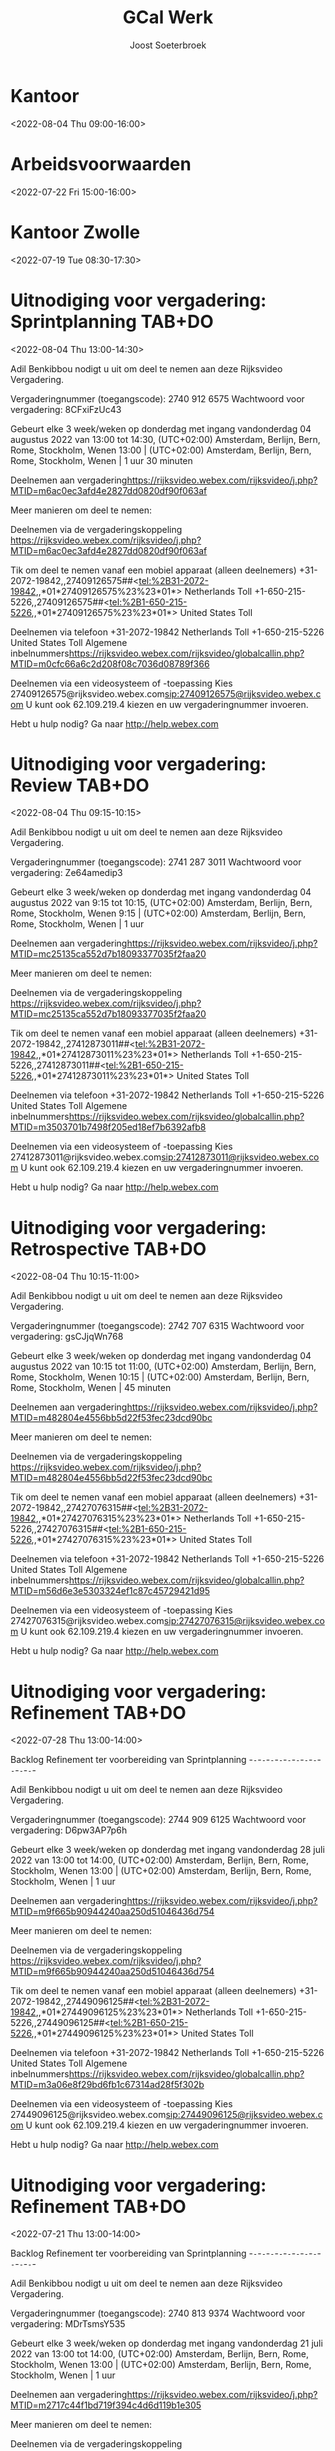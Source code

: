 #+TITLE:       GCal Werk
#+AUTHOR:      Joost Soeterbroek
#+EMAIL:       joost.soeterbroek@gmail.com
#+DESCRIPTION: converted using the ical2org awk script
#+CATEGORY:    GCal Werk
#+STARTUP:     hidestars
#+STARTUP:     overview
#+FILETAGS:    werk

* Kantoor
  :PROPERTIES:
  :ID:        72c2timrm9eigg3k7lam6m28fg@google.com
  :STATUS:    CONFIRMED
  :ATTENDING: ATTENDING
  :ATTENDEES: 
  :END:
<2022-08-04 Thu 09:00-16:00>

* Arbeidsvoorwaarden
  :PROPERTIES:
  :ID:        6leluolltaisl8b33451v2k3n4@google.com
  :STATUS:    CONFIRMED
  :ATTENDING: ATTENDING
  :ATTENDEES: 
  :END:
<2022-07-22 Fri 15:00-16:00>

* Kantoor Zwolle
  :PROPERTIES:
  :ID:        7mu5rdsqsudgfonm63pbp6gcj7@google.com
  :STATUS:    CONFIRMED
  :ATTENDING: ATTENDING
  :ATTENDEES: 
  :END:
<2022-07-19 Tue 08:30-17:30>

* Uitnodiging voor vergadering: Sprintplanning TAB+DO
  :PROPERTIES:
  :ID:        0dcb8e96-b9d4-4f81-8496-131a1ee691c8
  :LOCATION:  https 27dd0820df90f063af
  :STATUS:    CONFIRMED
  :ATTENDING: ATTENDING
  :ATTENDEES: 
  :END:
<2022-08-04 Thu 13:00-14:30>


Adil Benkibbou nodigt u uit om deel te nemen aan deze Rijksvideo Vergadering.

Vergaderingnummer (toegangscode): 2740 912 6575
Wachtwoord voor vergadering: 8CFxiFzUc43

Gebeurt elke 3 week/weken op donderdag met ingang vandonderdag 04 augustus 2022 van 13:00 tot 14:30, (UTC+02:00) Amsterdam, Berlijn, Bern, Rome, Stockholm, Wenen
13:00  |  (UTC+02:00) Amsterdam, Berlijn, Bern, Rome, Stockholm, Wenen  |  1 uur 30 minuten

Deelnemen aan vergadering<https://rijksvideo.webex.com/rijksvideo/j.php?MTID=m6ac0ec3afd4e2827dd0820df90f063af>


Meer manieren om deel te nemen:

Deelnemen via de vergaderingskoppeling
https://rijksvideo.webex.com/rijksvideo/j.php?MTID=m6ac0ec3afd4e2827dd0820df90f063af

Tik om deel te nemen vanaf een mobiel apparaat (alleen deelnemers)
+31-2072-19842,,27409126575##<tel:%2B31-2072-19842,,*01*27409126575%23%23*01*> Netherlands Toll
+1-650-215-5226,,27409126575##<tel:%2B1-650-215-5226,,*01*27409126575%23%23*01*> United States Toll

Deelnemen via telefoon
+31-2072-19842 Netherlands Toll
+1-650-215-5226 United States Toll
Algemene inbelnummers<https://rijksvideo.webex.com/rijksvideo/globalcallin.php?MTID=m0cfc66a6c2d208f08c7036d08789f366>

Deelnemen via een videosysteem of -toepassing
Kies 27409126575@rijksvideo.webex.com<sip:27409126575@rijksvideo.webex.com>
U kunt ook 62.109.219.4 kiezen en uw vergaderingnummer invoeren.

Hebt u hulp nodig? Ga naar http://help.webex.com



* Uitnodiging voor vergadering: Review TAB+DO
  :PROPERTIES:
  :ID:        1228eef0-768a-4518-ace1-25e2b91d873c
  :LOCATION:  https 18093377035f2faa20
  :STATUS:    CONFIRMED
  :ATTENDING: ATTENDING
  :ATTENDEES: 
  :END:
<2022-08-04 Thu 09:15-10:15>


Adil Benkibbou nodigt u uit om deel te nemen aan deze Rijksvideo Vergadering.

Vergaderingnummer (toegangscode): 2741 287 3011
Wachtwoord voor vergadering: Ze64amedip3

Gebeurt elke 3 week/weken op donderdag met ingang vandonderdag 04 augustus 2022 van 9:15 tot 10:15, (UTC+02:00) Amsterdam, Berlijn, Bern, Rome, Stockholm, Wenen
9:15  |  (UTC+02:00) Amsterdam, Berlijn, Bern, Rome, Stockholm, Wenen  |  1 uur

Deelnemen aan vergadering<https://rijksvideo.webex.com/rijksvideo/j.php?MTID=mc25135ca552d7b18093377035f2faa20>


Meer manieren om deel te nemen:

Deelnemen via de vergaderingskoppeling
https://rijksvideo.webex.com/rijksvideo/j.php?MTID=mc25135ca552d7b18093377035f2faa20

Tik om deel te nemen vanaf een mobiel apparaat (alleen deelnemers)
+31-2072-19842,,27412873011##<tel:%2B31-2072-19842,,*01*27412873011%23%23*01*> Netherlands Toll
+1-650-215-5226,,27412873011##<tel:%2B1-650-215-5226,,*01*27412873011%23%23*01*> United States Toll

Deelnemen via telefoon
+31-2072-19842 Netherlands Toll
+1-650-215-5226 United States Toll
Algemene inbelnummers<https://rijksvideo.webex.com/rijksvideo/globalcallin.php?MTID=m3503701b7498f205ed18ef7b6392afb8>

Deelnemen via een videosysteem of -toepassing
Kies 27412873011@rijksvideo.webex.com<sip:27412873011@rijksvideo.webex.com>
U kunt ook 62.109.219.4 kiezen en uw vergaderingnummer invoeren.

Hebt u hulp nodig? Ga naar http://help.webex.com



* Uitnodiging voor vergadering: Retrospective TAB+DO
  :PROPERTIES:
  :ID:        f0c87fa1-58b7-418f-b445-7b9d25bb67ac
  :LOCATION:  https d22f53fec23dcd90bc
  :STATUS:    CONFIRMED
  :ATTENDING: ATTENDING
  :ATTENDEES: 
  :END:
<2022-08-04 Thu 10:15-11:00>


Adil Benkibbou nodigt u uit om deel te nemen aan deze Rijksvideo Vergadering.

Vergaderingnummer (toegangscode): 2742 707 6315
Wachtwoord voor vergadering: gsCJjqWn768

Gebeurt elke 3 week/weken op donderdag met ingang vandonderdag 04 augustus 2022 van 10:15 tot 11:00, (UTC+02:00) Amsterdam, Berlijn, Bern, Rome, Stockholm, Wenen
10:15  |  (UTC+02:00) Amsterdam, Berlijn, Bern, Rome, Stockholm, Wenen  |  45 minuten

Deelnemen aan vergadering<https://rijksvideo.webex.com/rijksvideo/j.php?MTID=m482804e4556bb5d22f53fec23dcd90bc>


Meer manieren om deel te nemen:

Deelnemen via de vergaderingskoppeling
https://rijksvideo.webex.com/rijksvideo/j.php?MTID=m482804e4556bb5d22f53fec23dcd90bc

Tik om deel te nemen vanaf een mobiel apparaat (alleen deelnemers)
+31-2072-19842,,27427076315##<tel:%2B31-2072-19842,,*01*27427076315%23%23*01*> Netherlands Toll
+1-650-215-5226,,27427076315##<tel:%2B1-650-215-5226,,*01*27427076315%23%23*01*> United States Toll

Deelnemen via telefoon
+31-2072-19842 Netherlands Toll
+1-650-215-5226 United States Toll
Algemene inbelnummers<https://rijksvideo.webex.com/rijksvideo/globalcallin.php?MTID=m56d6e3e5303324ef1c87c45729421d95>

Deelnemen via een videosysteem of -toepassing
Kies 27427076315@rijksvideo.webex.com<sip:27427076315@rijksvideo.webex.com>
U kunt ook 62.109.219.4 kiezen en uw vergaderingnummer invoeren.

Hebt u hulp nodig? Ga naar http://help.webex.com



* Uitnodiging voor vergadering: Refinement TAB+DO
  :PROPERTIES:
  :ID:        d1f65cbd-0814-4f4b-812e-fcecb85c0520
  :LOCATION:  https aa250d51046436d754
  :STATUS:    CONFIRMED
  :ATTENDING: ATTENDING
  :ATTENDEES: 
  :END:
<2022-07-28 Thu 13:00-14:00>

Backlog Refinement ter voorbereiding van Sprintplanning
-~-~-~-~-~-~-~-~-~-~-~-~-~-~-~-~-~-~-~-~-~-~-

Adil Benkibbou nodigt u uit om deel te nemen aan deze Rijksvideo Vergadering.

Vergaderingnummer (toegangscode): 2744 909 6125
Wachtwoord voor vergadering: D6pw3AP7p6h

Gebeurt elke 3 week/weken op donderdag met ingang vandonderdag 28 juli 2022 van 13:00 tot 14:00, (UTC+02:00) Amsterdam, Berlijn, Bern, Rome, Stockholm, Wenen
13:00  |  (UTC+02:00) Amsterdam, Berlijn, Bern, Rome, Stockholm, Wenen  |  1 uur

Deelnemen aan vergadering<https://rijksvideo.webex.com/rijksvideo/j.php?MTID=m9f665b90944240aa250d51046436d754>


Meer manieren om deel te nemen:

Deelnemen via de vergaderingskoppeling
https://rijksvideo.webex.com/rijksvideo/j.php?MTID=m9f665b90944240aa250d51046436d754

Tik om deel te nemen vanaf een mobiel apparaat (alleen deelnemers)
+31-2072-19842,,27449096125##<tel:%2B31-2072-19842,,*01*27449096125%23%23*01*> Netherlands Toll
+1-650-215-5226,,27449096125##<tel:%2B1-650-215-5226,,*01*27449096125%23%23*01*> United States Toll

Deelnemen via telefoon
+31-2072-19842 Netherlands Toll
+1-650-215-5226 United States Toll
Algemene inbelnummers<https://rijksvideo.webex.com/rijksvideo/globalcallin.php?MTID=m3a06e8f29bd6fb1c67314ad28f5f302b>

Deelnemen via een videosysteem of -toepassing
Kies 27449096125@rijksvideo.webex.com<sip:27449096125@rijksvideo.webex.com>
U kunt ook 62.109.219.4 kiezen en uw vergaderingnummer invoeren.

Hebt u hulp nodig? Ga naar http://help.webex.com



* Uitnodiging voor vergadering: Refinement TAB+DO
  :PROPERTIES:
  :ID:        25dca646-0115-40fa-839d-e7526a9bfe75
  :LOCATION:  https f394c4d6d119b1e305
  :STATUS:    CONFIRMED
  :ATTENDING: ATTENDING
  :ATTENDEES: 
  :END:
<2022-07-21 Thu 13:00-14:00>

Backlog Refinement ter voorbereiding van Sprintplanning
-~-~-~-~-~-~-~-~-~-~-~-~-~-~-~-~-~-~-~-~-~-~-

Adil Benkibbou nodigt u uit om deel te nemen aan deze Rijksvideo Vergadering.

Vergaderingnummer (toegangscode): 2740 813 9374
Wachtwoord voor vergadering: MDrTsmsY535

Gebeurt elke 3 week/weken op donderdag met ingang vandonderdag 21 juli 2022 van 13:00 tot 14:00, (UTC+02:00) Amsterdam, Berlijn, Bern, Rome, Stockholm, Wenen
13:00  |  (UTC+02:00) Amsterdam, Berlijn, Bern, Rome, Stockholm, Wenen  |  1 uur

Deelnemen aan vergadering<https://rijksvideo.webex.com/rijksvideo/j.php?MTID=m2717c44f1bd719f394c4d6d119b1e305>


Meer manieren om deel te nemen:

Deelnemen via de vergaderingskoppeling
https://rijksvideo.webex.com/rijksvideo/j.php?MTID=m2717c44f1bd719f394c4d6d119b1e305

Tik om deel te nemen vanaf een mobiel apparaat (alleen deelnemers)
+31-2072-19842,,27408139374##<tel:%2B31-2072-19842,,*01*27408139374%23%23*01*> Netherlands Toll
+1-650-215-5226,,27408139374##<tel:%2B1-650-215-5226,,*01*27408139374%23%23*01*> United States Toll

Deelnemen via telefoon
+31-2072-19842 Netherlands Toll
+1-650-215-5226 United States Toll
Algemene inbelnummers<https://rijksvideo.webex.com/rijksvideo/globalcallin.php?MTID=m0c93a4b23dfd71b6be743a1a97ecd786>

Deelnemen via een videosysteem of -toepassing
Kies 27408139374@rijksvideo.webex.com<sip:27408139374@rijksvideo.webex.com>
U kunt ook 62.109.219.4 kiezen en uw vergaderingnummer invoeren.

Hebt u hulp nodig? Ga naar http://help.webex.com



* Uitnodiging voor vergadering: Refinement LINUX Expertise Team incl BOO
  :PROPERTIES:
  :ID:        e214de13-b54b-4cfd-be31-53305213bb27
  :LOCATION:  https ead3d7717062cb4d12
  :STATUS:    CONFIRMED
  :ATTENDING: ATTENDING
  :ATTENDEES: 
  :END:
<2022-07-28 Thu 13:00-14:00>


Welink. L.C. (Luc) nodigt u uit om deel te nemen aan deze Rijksvideo Vergadering.

Vergaderingnummer (toegangscode): 2740 883 2670
Wachtwoord voor vergadering: vwJmp3ZVF83

Gebeurt elke 3 week/weken op donderdag met ingang vandonderdag 20 januari 2022 van 13:00 tot 14:00, (UTC+01:00) Amsterdam, Berlijn, Bern, Rome, Stockholm, Wenen
13:00  |  (UTC+01:00) Amsterdam, Berlijn, Bern, Rome, Stockholm, Wenen  |  1 uur

Deelnemen aan vergadering<https://rijksvideo.webex.com/rijksvideo/j.php?MTID=m467ba1b727832cead3d7717062cb4d12>


Meer manieren om deel te nemen:

Deelnemen via de vergaderingskoppeling
https://rijksvideo.webex.com/rijksvideo/j.php?MTID=m467ba1b727832cead3d7717062cb4d12

Tik om deel te nemen vanaf een mobiel apparaat (alleen deelnemers)
+31-2072-19842,,27408832670##<tel:%2B31-2072-19842,,*01*27408832670%23%23*01*> Netherlands Toll
+1-650-215-5226,,27408832670##<tel:%2B1-650-215-5226,,*01*27408832670%23%23*01*> United States Toll

Deelnemen via telefoon
+31-2072-19842 Netherlands Toll
+1-650-215-5226 United States Toll
Algemene inbelnummers<https://rijksvideo.webex.com/rijksvideo/globalcallin.php?MTID=m27eccaa79f76bdcc3d7f5f9e6d011d35>

Deelnemen via een videosysteem of -toepassing
Kies 27408832670@rijksvideo.webex.com<sip:27408832670@rijksvideo.webex.com>
U kunt ook 62.109.219.4 kiezen en uw vergaderingnummer invoeren.

Hebt u hulp nodig? Ga naar http://help.webex.com



* Linux voorzieingen autom. patching
  :PROPERTIES:
  :ID:        040000008200E00074C5B7101A82E00800000000A01A67455C85D801000000000000000
  :STATUS:    CONFIRMED
  :ATTENDING: ATTENDING
  :ATTENDEES: 
  :END:
<2022-07-26 Tue 19:00-23:00>

* Gele tafel (sessies 2022 op de dinsdag)
  :PROPERTIES:
  :ID:        040000008200E00074C5B7101A82E008000000000088965463EBD701000000000000000
  :LOCATION:  Microsoft Teams-vergadering
  :STATUS:    CONFIRMED
  :ATTENDING: ATTENDING
  :ATTENDEES: 
  :END:
<2022-07-26 Tue 11:30-12:00>

